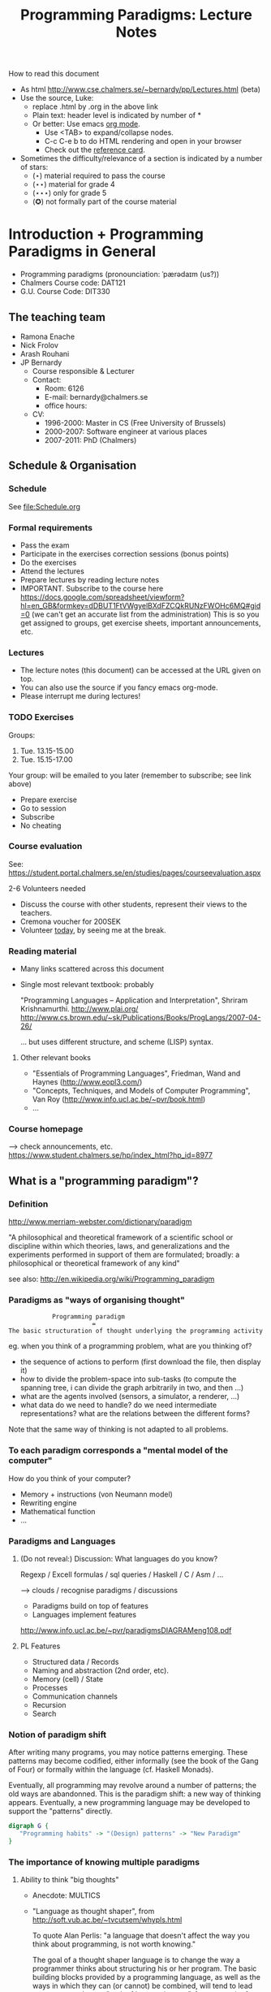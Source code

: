 #+TITLE: Programming Paradigms: Lecture Notes
#+EMAIL: bernardy@chalmers.se
#+STYLE: <link rel="stylesheet" type="text/css" href="pp.css" />

How to read this document
 + As html http://www.cse.chalmers.se/~bernardy/pp/Lectures.html (beta)
 + Use the source, Luke: 
   - replace .html by .org in the above link
   - Plain text: header level is indicated by number of *
   - Or better: Use emacs [[http://orgmode.org/][org mode]]. 
     + Use <TAB> to expand/collapse nodes. 
     + C-c C-e b to do HTML rendering and open in your browser
     + Check out the [[http://orgmode.org/orgcard.txt][reference card]].
 + Sometimes the difficulty/relevance of a section is indicated by a number of stars:
   + (⋆) material required to pass the course
   + (⋆⋆) material for grade 4
   + (⋆⋆⋆) only for grade 5 
   + (✪) not formally part of the course material


* Introduction + Programming Paradigms in General

- Programming paradigms
 (pronounciation: ˈpærədaɪm (us?)) 
- Chalmers Course code: DAT121
- G.U. Course Code: DIT330

** The teaching team
+ Ramona Enache
+ Nick Frolov
+ Arash Rouhani
+ JP Bernardy
  - Course responsible & Lecturer
  - Contact:
    - Room: 6126
    - E-mail: bernardy@chalmers.se
    - office hours: 

  - CV:
    + 1996-2000: Master in CS (Free University of Brussels)
    + 2000-2007: Software engineer at various places
    + 2007-2011: PhD (Chalmers)

** Schedule & Organisation
*** Schedule
See file:Schedule.org
*** Formal requirements
- Pass the exam
- Participate in the exercises correction sessions (bonus points)
- Do the exercises
- Attend the lectures
- Prepare lectures by reading lecture notes
- IMPORTANT. Subscribe to the course here
  https://docs.google.com/spreadsheet/viewform?hl=en_GB&formkey=dDBUT1FtVWgyelBXdFZCQkRUNzFWOHc6MQ#gid=0
  (we can't get an accurate list from the administration) This is so
  you get assigned to groups, get exercise sheets, important
  announcements, etc.
*** Lectures
- The lecture notes (this document) can be accessed at the URL given
  on top.
- You can also use the source if you fancy emacs org-mode.
- Please interrupt me during lectures!
*** TODO Exercises
Groups: 

  1. Tue. 13.15-15.00
  2. Tue. 15.15-17.00

Your group: will be emailed to you later (remember to subscribe; see link above)

- Prepare exercise
- Go to session
- Subscribe
- No cheating

*** Course evaluation

See: https://student.portal.chalmers.se/en/studies/pages/courseevaluation.aspx

2-6 Volunteers needed
- Discuss the course with other students, represent their views to the teachers.
- Cremona voucher for 200SEK
- Volunteer _today_, by seeing me at the break.

*** Reading material
- Many links scattered across this document
- Single most relevant textbook: probably

  "Programming Languages -- Application and Interpretation", Shriram Krishnamurthi.
  http://www.plai.org/
  http://www.cs.brown.edu/~sk/Publications/Books/ProgLangs/2007-04-26/

 ... but uses different structure, and scheme (LISP) syntax.

**** Other relevant books

- "Essentials of Programming Languages", Friedman, Wand and Haynes (http://www.eopl3.com/)
- "Concepts, Techniques, and Models of Computer Programming", Van Roy (http://www.info.ucl.ac.be/~pvr/book.html)
- ...

*** Course homepage
 ⟶ check announcements, etc.
https://www.student.chalmers.se/hp/index_html?hp_id=8977
** What is a "programming paradigm"?

*** Definition
http://www.merriam-webster.com/dictionary/paradigm

"A philosophical and theoretical framework of a scientific school or
discipline within which theories, laws, and generalizations and the
experiments performed in support of them are formulated; broadly: a
philosophical or theoretical framework of any kind"

see also: http://en.wikipedia.org/wiki/Programming_paradigm

*** Paradigms as "ways of organising thought"

:             Programming paradigm 
:                        = 
: The basic structuration of thought underlying the programming activity

eg. when you think of a programming problem, what are you thinking of?

- the sequence of actions to perform (first download the file, then
  display it)
- how to divide the problem-space into sub-tasks (to compute the
  spanning tree, i can divide the graph arbitrarily in two, and then
  ...)
- what are the agents involved (sensors, a simulator, a renderer, ...)
- what data do we need to handle? do we need intermediate
  representations? what are the relations between the different forms?

Note that the same way of thinking is not adapted to all problems.

*** To each paradigm corresponds a "mental model of the computer"

How do you think of your computer?

- Memory + instructions (von Neumann model)
- Rewriting engine
- Mathematical function
- ...
  
*** Paradigms and Languages
**** (Do not reveal:) Discussion: What languages do you know? 

Regexp / Excell formulas / sql queries / Haskell / C / Asm / ...

 ⟶ clouds / recognise paradigms / discussions

- Paradigms build on top of features
- Languages implement features

http://www.info.ucl.ac.be/~pvr/paradigmsDIAGRAMeng108.pdf

**** PL Features
- Structured data / Records
- Naming and abstraction (2nd order, etc).
- Memory (cell) / State
- Processes
- Communication channels
- Recursion
- Search

*** Notion of paradigm shift
After writing many programs, you may notice patterns emerging. These
patterns may become codified, either informally (see the book of the
Gang of Four) or formally within the language (cf. Haskell Monads).

Eventually, all programming may revolve around a number of patterns;
the old ways are abandonned.  This is the paradigm shift: a new way of
thinking appears. Eventually, a new programming language may be
developed to support the "patterns" directly.

#+begin_src dot :file shift.svg :cmdline -Kdot -Tsvg
digraph G {
   "Programming habits" -> "(Design) patterns" -> "New Paradigm"
}
#+end_src

#+results:
[[file:shift.svg]]

*** The importance of knowing multiple paradigms
**** Ability to think "big thoughts"
- Anecdote: MULTICS
- "Language as thought shaper", from http://soft.vub.ac.be/~tvcutsem/whypls.html

  To quote Alan Perlis: "a language that doesn't affect the way you
  think about programming, is not worth knowing."
  
  The goal of a thought shaper language is to change the way a
  programmer thinks about structuring his or her program. The basic
  building blocks provided by a programming language, as well as the
  ways in which they can (or cannot) be combined, will tend to lead
  programmers down a "path of least resistance", for some unit of
  resistance. For example, an imperative programming style is definitely
  the path of least resistance in C. It's possible to write functional C
  programs, but as C does not make it the path of least resistance, most
  C programs will not be functional.

  Functional programming languages, by the way, are a good example of
  thought shaper languages. By taking away assignment from the
  programmer's basic toolbox, the language really forces programmers
  coming from an imperative language to change their coding habits. I'm
  not just thinking of purely functional languages like
  Haskell. Languages like ML and Clojure make functional programming the
  path of least resistance, yet they don't entirely abolish
  side-effects. Instead, by merely de-emphasizing them, a program
  written in these languages can be characterized as a sea of
  immutability with islands of mutability, as opposed to a sea of
  mutability with islands of immutability. This subtle shift often makes
  it vastly easier to reason about the program.

  Erlang's concurrency model based on isolated processes communicating
  by messages is another example of a language design that leads to
  radically different program structure, when compared to mainstream
  multithreading models. Dijkstra's "GOTO considered harmful" and
  Hoare's Communicating Sequential Processes are pioneering examples of
  the use of language design to reshape our thoughts on programming. In
  a more recent effort, Fortress wants to steer us towards writing
  parallel(izable) programs by default.

  Expanding the analogy with natural languages, languages as thought
  shapers are not about changing the vocabulary or the grammar, but
  primarily about changing the concepts that we talk about. Erlang
  inherits most of its syntax from Prolog, but Erlang's concepts
  (processes, messages) are vastly different from Prolog's (unification,
  facts and rules, backtracking). As a programing language researcher, I
  really am convinced that language shapes thought.

**** Altenative paradigms in the industry:
- "Excell is the most used programming language"
- SQL is mostly functional (relational)
- F# officially supported by MicroSoft
- Exponential growth of Erlang / Haskell

**** (✪) Fun reading on the importance of using the right language:
http://tauday.com/

** Outline of the course
*** Brief exposition of each paradigm

Can I teach you so 5 differrent ways of thinking in 7 weeks? 
Each of these would require major rewiring of your brain. Difficult!
But fear not... Other courses are available:

- Functional ("introduction to functional programming" TDA555)
- Imperative ("machine-oriented programming" EDA480)
- Concurrent ("concurrent programming" TDA381)
- Object oriented ("Object oriented programming" DAT042)
- Logic (?)
*** (Some) Transformations between paradigms
*This is the focus of the course.*
*** Learning outcomes
**** Awareness of multiple paradigms
First questions of the design phase: "How should I think about this
problem? (Do I know a paradigm suitable to express the solution?)"
**** Recognise "encoded" thoughts:
***** what is the natural paradigm
***** decode them
**** Encode thoughts expressed in a paradigm in another one

**** The exam questions will be similar to exercises
Note in particular that exercises are integral part of the course material.

* Prelude: A crash course on types

Types are essential to get a quick overview of what a program is
"about". Very useful when facing abstract programs! Hence, they are
important in this course since some paradigms have high "expression
power".

Here I use the colon ':' to denote the typing relation. 

*** Some examples:

1. 0 : Int
2. 1 : Int
3. 'c' : Char
4. "hello" : String
5. (1/2) : Rational

*** Paramerisation of programs / Abstraction / Function types

Take a simple value like this:

:    greetMe = "Hello, Jean-Philippe! How are you today?" 
:    greetMe : String


That's very useless as a program! We want to be able to greet more
than one person, and parametrize (or abstract) over the name of the
person greeted:


:    greet(name) = "Hello, " ++ name ++ " How are you today?" 


The above makes sense only when 'name' is a string, and in that case
greet(name) is a string. 

:    name : String    ⊢    "Hello, " ++ name ++ " How are you today?" : String

We can then deduce that "greet" is a function taking a string into a
string, written formally as follows:

:   greet : String → String

*** Trivia: types of the following
1. factorial : ?  
2. π : ?  
3. sin : ?
4. × : ?   (multiplicaton)
5. derivative : ? (or ∫ : ?) (review this question after FP paradigm...)
   - hint: remember that derivative maps sin to cos.
* Imperative programming
** Paradigm

1. do this
2. then do that
3. then do some otherthing 
4. if not done, then repeat 2. and 3. 

(cf. cookbook...
   ... for beginner cooks :)

*** Computing model
"von neumann" model of the computer:

- Memory cells
- Program (assignments, arithmetic, logic, (conditional) jumps)

** Example

*** Gotos

#+begin_example
   -- Assume A : list of sortable items

   begin:
        swapped = false
        i := 1;
   loop:
        if A[i-1] <= A[i] goto no_swap
        swap( A[i-1], A[i] )
        swapped = true
   no_swap:
        i := i+1
        if i < n then goto loop
        if swapped goto begin
#+end_example

*** Loops & Ifs

#+begin_example
   -- Assume A : list of sortable items

      while swapped
        swapped = false
        for each i in 1 to length(A) - 1 inclusive do:
          if A[i-1] > A[i] then
            swap( A[i-1], A[i] )
            swapped = true
          end if
        end for
#+end_example

*** Wrapping in a procedure for good measure
#+begin_example
    procedure bubbleSort( A : list of sortable items )
      do
        swapped = false
        for each i in 1 to length(A) - 1 inclusive do:
          if A[i-1] > A[i] then
            swap( A[i-1], A[i] )
            swapped = true
          end if
        end for
      while swapped
    end procedure
#+end_example

** Discussion: When are gotos appropriate?
extra reading: "goto statement considered harmful", E. G. Dijkstra
http://portal.acm.org/citation.cfm?id=362947

** Transformation: Loops ⟶ Gotos

*** Source: 
#+begin_example
while cond do
  body
#+end_example

*** Target
#+begin_example
test:
  p := cond
  if p goto done
  body
  goto test
done:
#+end_example

*** Exercise (⋆)
Translate the following to explicit gotos:
1. 
#+begin_example
do
   body
until cond
#+end_example
2. bubbleSort

** Transformation: If then else ⟶ Gotos
*** Source
#+begin_example
if cond then
  part1
else
  part2
#+end_example
*** Target
#+begin_example
  p := not(cond)
  if p then goto label2
  part1
  goto done
label2:
  part2
done:
#+end_example
*** Exercise (⋆⋆)

Do the same job with the switch/case construct.

** Reverse transformation? (Gotos ⟶ Loops)

No general form! (You must be creative)

** Passing by reference 
*** Reminder: References (aka. pointers)
**** Addresses
Assume:

#+begin_example
 x : Integer
#+end_example

Then

#+begin_example
 addressOf(x) : PointerTo Integer
#+end_example
   ≃ where in the memory is the variable x

hence:
: addressOf : Integer → PointerTo Integer

**** "De-reference"

Assuming
: p : PointerTo Integer
Then
: variableAt(p) : Integer

Hence:
: variableAt : PointerTo Integer → Integer 

**** Trivia: whats the meaning of addressOf(addressOf(x))?
 ⟶ none! because addressOf(x) is just a value, there is no location for it in the memory.
**** Exercise (⋆)
re-write the above in C syntax
*** Example
**** Source:

(Supposing the language supports passing arguments by reference:)


: increment(by ref. x : Int)
:   x := x + 1

with a call

: increment(y)

**** Target

(Assuming the language supports pointers:)

: increment(x : PointerTo Int)
:  variableAt(x) := variableAt(x) + 1

and the call

: increment(addressOf(y))
*** Question: Why is passing by reference useful?
- "expressive power" : you can factor out parts of the computation that update any (sub-part of) the state
- save time : no need to copy around things

*** Exercise: Does Java use call by reference? 
  Show example(s) that says yes/no
  
** Transformation: inlining procedures
*** Source
#+begin_example
procedure g(x,y)
  x := x + y

procedure f(x,y)
  g(x,y)
  x := x + 1
  g(y,x)

f(a,b)
#+end_example

*** Intermediate

#+begin_example
procedure f(x,y)
  x := x + y
  x := x + 1
  y := y + x


f(a,b)
#+end_example

*** Final

#+begin_example
a := a + b
a := a + 1
b := b + x
#+end_example

*** Question: What happens when the original program is recursive?
** Transformation: Procedures ⟶ Gotos & Variables
Source:
#+begin_example
function sqrt(x : Float) : Float
  result := x / 2 
  while distance (result * result, x) > ε
    -- Newton approx to refine the result
    ...
  return result;

-- the calls:
sqrt(12345)
...
...
sqrt(6789);
#+end_example

Target:
#+begin_example
sqrt:
-- argument in global variable 'sqrtArgument'
sqrtResult := sqrtArgument / 2;
-- And then newton algorithm 
...
...
-- at this point, sqrtResult contains the result.
goto sqrtCaller;

sqrtArgument := 12345;
sqrtCaller := out1;
goto sqrt;
out1:
...
...
sqrtArgument := 6789;
sqrtCaller := out2;
goto sqrt;
out2:
#+end_example

*** Trivia: What happens when the original program is recursive?

- Loop (dynamic)
- variables: a mess...
** Transformation: Explicit stack
*** 1st example: factorial.
Translation of a recursive call:
 - push local variables on a stack
 - set caller
 - goto
 - pop local variables

#+begin_example
function fact (n:Int)
  if n = 0 then
    return 1
  else
    return n * fact(n-1)
#+end_example

Straightforward application of rules:


#+begin_example
-- Call to 'fact'
caller := out;
n := 12;
goto fact;
out:

...
...

-- Definition of 'fact':
fact:
if n = 0 then
  result := 1;
  goto caller;
else 
  push(n,caller);         -- save locals         \
  caller := continue;     -- remember caller      |
  n := n-1;               -- set arguments        |    This is the translation
  goto fact;              -- jump                 |        of the call  'fact(n-1)'
continue:                                         |
  pop(n,caller);          -- restore locals       /
  result := n * result;   -- result (on the rhs of :=) is the result of the recursive call.
  goto caller;            
#+end_example

*** 2nd example: factorial (alternative algorithm)
**** Source
#+begin_example
function fact (n:Int,acc:Int)
  if n = 0 then
    return acc
  else
    return fact(n-1,n * acc)
#+end_example
**** Question: explain the algorithm.
**** Target (by straightforward application of rules)
#+begin_example
fact: -- n,acc,caller are defined here.
if n = 0 then
  result := acc;
  goto caller;
else
  push (n,acc,caller)
  acc := acc * n;
  n := n-1;
  caller := continue;
  goto fact;  
  continue:
  pop (n,acc,caller)
  result := result; -- just forward the result of the recursive call.
  goto caller;
#+end_example
**** Improvement:
But:
 - The local variables are saved for nothing: they are not used after they are popped!
 - The result := result statement is useless.

Hence we obtain:

#+begin_example
fact: -- n,acc,caller are defined here.
if n = 0 then
  result := acc;
  goto caller;
else
  push (caller)
  acc := acc * n;
  n := n-1;
  caller := continue;
  goto fact;  
  continue:
  pop (caller)
  goto caller;
#+end_example

What is the effect of the following?

:  push (caller)
:  caller := continue
:  goto fact

It fact, it is the same as 

:  goto fact

Indeed, after returning to "continue", the caller will just be popped
from the stack; and we'll jump to it.  This would also be done by the
normal "goto caller" return statement if we had not overwritten the
caller with continue.


Hence, the stack can be removed altogether! This is called /tail-call optimisation/. Why?


We get:
#+begin_example
acc := 1;
caller := out;
goto fact
out:

fact:
if n = 0 then
  result := acc;
  goto caller;
else
  acc := n * acc; -- note the order of assignments
  n := n-1;
  goto fact:
#+end_example

**** Final version
Finally we can reconstruct a loop:

#+begin_example
acc := 1;
while n /= 0 do
  acc := n * acc;
  n := n-1;
result := acc;
#+end_example

** Exercises
1. Derecursify tree traversal (⋆⋆)
   - Do you really need a stack? (⋆⋆⋆) (hint: you can update the tree as you go)
2. Derecursify the [[http://en.wikipedia.org/wiki/Ackermann_function][Ackermann function]] (⋆)
* Interlude: Garbage Collection
aka. Automatic memory management
The memory is freed automatically for you! (Magic!?)

- Allows for much easier OOP
- Practically impossible to do FP/Logic without it
* Object-oriented programming
** Coupling data and related code
*** Toy example: Date

#+begin_example
class Date

  field
    year : Integer
    month : Integer
    day : Integer


  method ShiftByDays(days : Integer);

  constructor ymd(y,m,d : Integer)
  constructor today -- -- query OS for current date


-- Example use:
appointment = today;
appointment.shiftByDays(7);
#+end_example

**** Note: Objects are, almost always, passed by reference.

**** Tranlated into plain records + procedures

#+begin_example
record Date
  Year : Integer
  Month : Integer
  Day : Integer
  
function today : Date;

procedure ShiftByDays(this : Date by reference; days : Integer);
-- Why is "by reference" important?

-- Example use:
appointment = today;
shiftByDays(appointment,7);
#+end_example

** Encapsulation 

mechanisms to make the fields private

*** Paradigm Shift: Abstract Data Type (ADT) 
 - Example: "stack", "priority queue", ... from your data structures course
 - Every data type comes with a specification
 - ... maybe in the form of _unit tests_
 - Notion of data-invariant
 - Advantage: it's easy to change representation of data

 - Note: not every piece of data fits the ADT model. 
   Example: "Person" record.
 - Dogma: never any direct field access (cf. "set" and "get")

** Inheritance
*** Toy example:

#+begin_example
class Animal
  method Pet
     print "Undefined"

class Dog inherits Animal
  method Pet
     print "Shake tail"

class Cat inherits Animal 
  method Pet
     print "Mew"


procedure Test(c : Animal)
  c.Feed

Test(new Dog);
Test(new Cat);
#+end_example

*** Transformation: embed method pointers

The above example gets translated as follows:

#+begin_example
record Animal
  field
    Pet : function;


record Dog 
  field
    Pet : function;

procedure petDog(this : Dog);
  print "Shake tail"  -- (1)


function createDog : Dog
  return new Dog(pet = petDog);  
    

record Cat
  field 
     Pet : function;

procedure petCat(this : Cat);
  print "Shake tail"


function createCat : Cat
  return new Cat(pet = petCat);  


procedure Test(c : Animal by reference)
  c.Pet; -- (1)


Test(cast<Animal> createDog); -- (2)
Test(cast<Animal> createCat); -- (2)
#+end_example

**** Question: what happens on line (1)

- 'c.Pet' is a function pointer;
- the function stored in that variable is called.
- if c.Pet has been correctly set, either dog/cat case will be called.

**** Question: why are the casts (2) valid?
The layout of the parent class is exactly the same as that of the subclass.
(In general, there can be more fields/methods in the subclass, found _after_ the fields of the top class)
 
**** Liskov substitution principle and Polymorphism

if class B inherits class A, then, for any x,

:   x : B  ⇒  x : A

This means that 

1. 'x' has multiple types 

2. Whenever a function 'f' for type 'A', one can pass a value of type
   'B'. By deriving from 'A', a lot of code is automatically ready to
   work with 'B'.  (Inheriting from 'A' make the function 'f' more
   useful.)

This is one instance of an important phenomenon: /polymorphism/. The
kind of polymorphism linked with inheritance is /inclusion
polymorphism/. Recall the definition of set-inclusion:


:         B ⊆ A     iff     x ∈ B  ⇒  x ∈ A


Read (✪) more about polymorphism on Wikipedia.  (I prefer the
article on [[http://en.wikipedia.org/wiki/Polymorphism_(computer_science)][polymorphism]],
http://en.wikipedia.org/wiki/Liskov_substitution_principle is badly
written)

*** Exercises 
Apply the transformation on each of the following examples:

- call the function 'Vocalise' by default in the 'Pet' method
- add a StrayCat subclass which: 
  + scratches instead of meowing;
  + counts of the number of wounds inflicted.

*** What happens when functions have arguments?
In many languages, the type of the arguments of derived functions must
be the SAME as that of the overridden function.
**** Contra-variance (⋆⋆)
A perhaps natural expectation is that you could make the arguments
change as the type of the object. Ex.:


: class Additive 
:   method Add(Additive)
: 
: class Integer extends Additive
:   method Add(Integer)

... but in fact this violates the substitution principle!

Exercise: use the above two classes in a way that shows violation of
substitution.

See also the [[http://en.wikipedia.org/wiki/Covariance_and_contravariance_(computer_science)][wikipedia article]].

*** Extension (✪): function tables

- Is the 'pet' function pointer ever modified?
- How can we save space if there are many methods per class? 

⟶ One more indirection!
**** Example
#+begin_example
record AnimalMethods
  Pet : function
  Vocalise : function

record DogMethods
  Pet : function
  Vocalise : function
  
dogMethods = {Pet := petDog, ...}
#+end_example


*** Paradigm Shift

  - Multiple "cases" can be implemented by inheriting a common class
  - Dogma: no "if".
  - Specific behaviour is implemented in derived methods
  
  - Open question: multiple dispatch!

** Reading/Exercise: Javascript prototypes
http://en.wikipedia.org/wiki/ECMAScript_syntax#Objects

** Multiple-inheritance & interfaces
*** Motivation
#+begin_example
class Computer
class Phone
class SmartPhone inherits Computer, Phone
#+end_example


#+begin_example
class Person
class Student
class GradStud inherits Person, Student
#+end_example

1. Better reuse of code (possibly the derived class can use code from
   both its parents)
2. More polymorphism!

*** Diamond problem

#+begin_src dot :file diamond.svg :cmdline -Kdot -Tsvg
digraph G {
   node [shape="record"];
   "Person" [label="{Person | { fields | {name | birthDate | ...}}}"];
   Person -> Student -> "Grad. Student"
   Person -> Teacher -> "Grad. Student"
}
#+end_src

#+results:
[[file:diamond.svg]]

Does a grad student have two names? ... no
BUT some other fields might need to be duplicated, if they have a
function specific to (Student, or Teacher class). (eg. A grad student
has a Boss as a teacher and another boss as a Student)

⟶ Big headache

On an implementation level:

#+begin_example
class Person
  Name
  BirthDate


class Student inherits Person
  CourseGrade
  ...

class Teacher inherits Person
  numberOfStudents 
  ...

class GradStud inherits Student, Teacher
#+end_example
  

What is the record corresponding to GradStud?
If we copy all the fields, we get:

#+begin_example
Name
BirthDate
CourseGrade
Name
BirthDate
numberOfStudents
#+end_example


The record can be casted to Student (as normal, the 3 last fields will
never be accessed by methods in the Student class) or Teacher (by
adding 3 to the pointer).

But what if a method in the class Student updates the BirthDate? Then
there is a problem: the gradstudent will end up with 2 different
names!

*** Interfaces

As it is often the case, the issue appears only if the shared class
has mutable fields. An important case of immutable fields are methods
(their code is fixed once an for all for a class). Hence the notion of
/Interface/: a class without fields. In Java, there is special support
for interfaces, and one can inherit many of them.

Interfaces:
 - ✓ polymorphism 
 - × code-reuse    

**** Exercise (⋆⋆)
Modify the translation above to support interfaces

**** Exercise (✪)
Translation of interfaces via method tables.

** Forward reference: ``objects are poor man's [[closures]]''
 Note the similarity between objects and closures: they are both
 encoded as state/environment + fct. pointer.
** TODO Traits & Objects as fixpoints (✪)
* Functional programming
** Reading (as necessary to understand Haskell syntax): "Learn you a Haskell, for great good!"
http://learnyouahaskell.com/

** A bit of syntax

*** Function definitions
Similar to mathematical notation:

: minimum (x,y) = if x < y 
:                   then x
:                   else y


*** (λ) abstractions / local functions

In the literature:

: minimum = λ(x,y). if x < y 
:                       then x
:                       else y


In Haskell:

: minimum = \(x,y) -> if x < y 
:                       then x
:                       else y

*** Application BINDS TO THE LEFT.
- No need for parentheses:
  : f x   ==  f(x)
- Left leaning:
  : f x y == (f x) y  ==  (f(x))(y)

** Algebraic Types
   
If A and B are data types, then...

- what is  A + B ?
  + similar to union in C (what is the difference?)

- what is A × B ?
  + similar to records in C (difference?)


Let's count the number of inhabitants of the type:

:    #(A + B) = #A + #B
:    #(A × B) = #A × #B

To "bootstrap" we also need types 0 (empty type, unit of +) and 1 (singleton, unit of ×)

*** Trivia (✪): what is A → B, algebraically ?
*** Examples

: Bool = 1 + 1

Giving a name to the cases:

: Bool = (True : 1) + (False : 1)

In Haskell syntax:

: data Bool = True | False

Lists can be defined as follows, using _recursion_:

: List a = (Nil : a) + (Cons : a × List a)


Haskell syntax:

: data List a = Nil a | Cons a (List a)

*** Exercises
 - define an algebraic type for binary trees (⋆)
 - define an algebraic type for arithmetic expressions (⋆)
   - simple interpreter for the above type (⋆)
*** Transformation: Algebraic data type ⟶ inheritance

- ×: supported by records
- +: one can use inheritance to implement sum types, as follows.

#+begin_src haskell
data List a = Cons a (List a) | Nil

fold k f Nil = k
fold k f (Cons a xs) = f a (fold k f xs)
#+end_src

#+begin_example
interface List<A> {
  B fold<B>(B k¸ Function<A,B> f)
}

class Cons<A> extends List<A> {
  A head;
  List<A> tail;

  B fold<B>(k,f) {
    return f.apply(head,xs.fold(k,f));
  }
}

class Nil<A> extends List<A> {
 -- no field
 
  B fold<B>(k,f) {
    return k;
  }
}

-- missing aspect: one should not allow to implement other instance of the List interface.
#+end_example

**** Remark: the expression problem

- In an OO language such as Java, it is convenient to add new cases to
  sum types, but it is cumbersome to add a new algorithm. (In the
  above example, 'fold' is scatered among 3 classes/interfaces)
- In a language such as Haskell, it is convenient to add a new
  algorithm (the fold function is localised at a single place), but
  cumbersome to add a case in a sum type (why?).

** Higher-order functions
*** Example: fold (sometimes called reduce)

Consider the following function, to sum the elements in a list:
#+begin_src haskell
sum Nil          = 0
sum (Cons x xs)  = x + sum xs
#+end_src

Consider now the following function, which multiplies the elements in
a list:
#+begin_src haskell
product Nil         = 1
product (Cons x xs) = 1 * product xs
#+end_src

*Same pattern ⟶ Abstract out the difference ! (Parameterize)*

Exercise: fill in the question mark in the following snippet
#+begin_src haskell
foldr :: (a -> b -> b) -> b -> [a] -> b
foldr = ?
#+end_src
such that

: sum     xs = foldr (\x y -> x + y) 0 xs
and
: product xs = foldr (\x y -> x * y) 1 xs


- Notes
  + I give some help by writing the type of the foldr function; but 
    you can ignore it for now.
  + 'foldr' is a function taking another function in parameter: a
    higher order function.

*** Example: map

Consider these two examples:
: multiplyBy n Nil = Nil
: multiplyBy n (Cons x xs) = Cons (n*x) (multiplyBy n xs)

: squareAll n Nil = Nil
: squareAll n (Cons x xs) = Cons (x^2) (squareAll n xs)


Capture the pattern in the following 
: map :: (a -> b) -> List a -> List b
: map f xs = ?

*** Polymorphism comes back (⋆⋆⋆)

Note that, both in foldr and map, by abstracting over the functions to
apply on the elements on the list, the resulting code is also
abstracted from the /type/ of the elements in the list. That is, (eg.)
map works on lists of /anything/, as long as the type of function that
we pass to map (1st argument) matches. This is captured formally in
the type of map.

Effectively, map has mutliple types. Because the type is parameterized
over any types (a,b), this is called /parametric polymorphism/.

*** Exercise (⋆)

- write a function that does the dot-product of two vectors;
- then /abstract/.
- Can you find the function you created in the Haskell Data.List
  module? (⋆⋆)

*** Reading: 
"Can Programming Be Liberated From the von Neumann Style?", John
Backus, 1977 Turing Award Lecture
http://www.thocp.net/biographies/papers/backus_turingaward_lecture.pdf
(recommended to read up to p. 620).

** Removing Higher-Order functions
*** Transformation: Inlining higher-order functions

Example/Exercise: from "filter/map" to for loop...

This transformation is essentially the inverse of abstraction.

#+begin_src haskell
map : (a -> b) -> List a -> List b
map f xs = case xs of 
   [] ->  []
   (x:xs) -> f x : map f xs

multiply n xs = map (\x -> x * n) xs
#+end_src

Substitute the formal parameter 'f' by its argument '(\x -> x * n)' in
the code of 'map' (this is called β-recuction):

#+begin_src haskell
multiply n xs = case xs of
    [] ->  []
    (x:xs) -> (\x -> x * n) x : map (\x -> x * n) xs
#+end_src

But we know that multiply n xs == map (\x -> x * n) xs

#+begin_src haskell
multiply n xs = case xs of
    [] ->  []
    (x:xs) -> (\x -> x * n) x : multiply n xs
#+end_src

β-reduce again:

#+begin_src haskell
multiply n xs = case xs of
    [] ->  []
    (x:xs) -> x * n : recursiveCall f xs
#+end_src

Downside: 
- explosion of the code size
- maybe impossible! (eg. the code of map is not available -- map itself is abstract)

*** Transformation: Defunctionalisation (explicit <<closures>>)
**** Example
- Source
#+begin_src haskell
map : (a -> b) -> List a -> List b
map f [] = []
map f (x:xs) = f x : map f xs

multiplyBy n = map (\x -> x * n) 
#+end_src

- Target
#+begin_src haskell
map : Closure -> List a -> List b
map f [] = []
map f (x:xs) = apply f x : map f xs

multiplyBy n = map (Multiply n)

apply (Multiply n) x = x * n

data Closure = Multiply Int | ...      -- (ref:closure definition)
#+end_src

The trick is to replace each function argument by a data-type. The
constructors of the data type are made to represent the possible
arguments.

Note that there may be more kind of closures, so there may be more
cases in [[(ref:closure definition)]].

**** Read: 
http://en.wikipedia.org/wiki/Closure_(computer_science)


**** Exercise (⋆⋆): Implement the above example C. 
Hint: Instead of a 'tag', use a function pointer.

....

Note the similarity with [[objects]]!

**** Exercise: Implement the above example Java
Hint: Instead of a tag, make a derived class ('apply' is a method)

** Transformation: Explicit State

- Can we represent imperative program without using side effects?
- Idea: pass around the "state of the world" explicitly
- Functions are transformed as follows:

:  print : () -- in an imperative language, the state is implicit

:  print : State -> State × () -- after making the state explicit



Assuming the "state of the world" is only the contents of the output
file, then print does what?


*** Exercise: implement "safePrint" functionally...

#+begin_example
procedure safePrint(line) : ErrorCode
  if outOfInk then
    return -1
  else
    print(line)
#+end_example

... given the imperative function

: outOfInk : Bool

**** Questions
 1. What is the type of outOfInk in the functional representation ?
 2. What is the translation ?

*** Imperative syntax in Haskell

'IP a' = type of imperative programs returning a value of type a.

: type IP a = State -> State × a

Generic way to sequence two 'IP a':

#+begin_src haskell
andThen : IP a -> IP b -> IP b
f `andThen` g = \s0 -> let (s1,a) = f s0
                           (s2,b) = g s1
                       in  (s2,b)
#+end_src

But what if the 2nd program uses the returned value of the 1st?
Then (in general) the 2nd program must depend on 'a':

#+begin_src haskell
andThen : IP a -> (a -> IP b) -> IP b
f `andThen` g = \s0 -> let (s1,a) = f s0
                           (s2,b) = g a s1
                       in  (s2,b)
#+end_src

If you _can_ define a function with the above type, then Haskell gives
you special syntax for imperative programming. If you give:

#+begin_src haskell
instance Monad IP where
  (>>=) = andThen
  return x = -- when x does not depend on the state:
#+end_src

Then the following is valid:

#+begin_src haskell
  safePrint line = do
    condition <- outOfInk  
    if outOfInk 
      then return -1
      else do print line
              return 0
#+end_src
            
In fact, the meaning of "imperative" is given by that function -- andThen in our case:

#+begin_src haskell 
safePrint line = 
  outOfInk `andThen` \condition ->
  if outOfInk 
    then return -1
    else print line `andThen` \() ->
         return 0
#+end_src

** Transformation: Currification

#+begin_example
f : (A × B) → C
f = ...

g : A → (B → C)
g a = \b -> f (a,b)

h : (A × B) → C
h (a,b) = g a b
#+end_example

Remark: f ≡ h

*** Note: try to read A → B as B^A
... then, what is currification?
**** Extra: can you implement other algebraic laws?

** Paradigm shift: HOT!
Higher-Order and Typed
- Any part of a function can be abstracted over (before one could not abstract over functions)
  + Possibility to make the code more clear
  + Good for reuse!
- Types capture a coarse-grained meaning of each function
  + One does not get lost in keeping track of details (so easily)
  + Can use function types to represent objects that were before complex data structures.
    - example: A set can be represented by its characteristic function
    - There are tradeoffs (performance!)
- Further reading (⋆) 
   + Haskell vs. Ada vs. C++ vs. Awk vs. ... ─ An Experiment in Software Prototyping Productivity
   + especially, sec. 6.1, 7, 8
   + http://citeseerx.ist.psu.edu/viewdoc/download?doi=10.1.1.117.1208&rep=rep1&type=pdf

** Purity and its Consequences

Did you know that side effects...
 - are a common source of bugs?
 - make testing difficult?
 - make reasoning difficult?
 - make parallelizing diffcult?
 - cause cancer?

*** Referential transparency

| Concept                | Example |
|------------------------+---------|
| Mathematical function  | sin     |
| Function in (say) Java | getChar |

The behaviour of sin depends only on its arguments; whereas the
behaviour of getChar depends on an (implicit) environment.

*** Testing is MUCH easier

- no guesswork to know what a function depends on
- can (relatively) easily explore the input space of the function

*** More optimisations possible (which ones?)
*** Easier concurrency (cf. Erlang)

:    x = 0
:    x = x+1 |in parallel with| x = x + 1
  
    Value of x ?     

*** Sharing is ALWAYS safe! (see in a moment)

*** Possible to use laziness  (see in a moment)

** TODO Copying and sharing

Example: tree update

** Laziness

*** Question: How much memory is used by map?
Assuming

- l : List Int
- length l = n

How much is consumed by:

    : map (+1) l

**** Same question, but assume that only the 1st element of the new list is used in the rest of the program

**** Same question, but assume 'l' is no longer used in the rest of the program.

⟶ Some say: "in Haskell, lists are a _control structure_".

** Paradigm shift: composition of transformations

- When writing a search function, the programmer can ALWAYS (and ONLY)
  return a list of ALL possible results.

- Programs can be understood as 

- Dogma: no side effect (eg. no global state)

*** Trivia: what is the most used lazy language?
- Probably SQL!
- But remember also unix-shell pipes:
  
   cat /etc/password | grep 'group=admin' | head 

*** Read: _Why functional programming matters_, J. Hughes.

** Transformation: explicit thunks

First, let us define a spine-strict list.  One can have strict
structures in Haskell, by annotating constructors with an exclamation
mark.  For [[file:Strict.hs][example]]:
#+INCLUDE "Strict.hs" src haskell

It's possible to recover laziness by introduction of /explicit thunks/:
#+INCLUDE "Lazy.hs" src haskell

*** Question: What if we want to encode laziness in an imperative language?
- First introduce explicit thunks,
- Then transform them into closures!

* Concurrent programming
** Disclaimer: Concurrent programming ≠ Parallel programming

Parallel programming = expose (lack of) dependencies between parts of
the computation, so that the computer can run subtasks in parallel.

Concurrent programming = spawn independent processes, which live
independent lives (dependencies might come, but "after the fact").

In summary:
- parallelism: SPEED!
- concurrency: distribution, redundancy, ...

** Motivation: the world is concurrent
#+begin_quote
The world is concurrent

Things in the world don't share data

Things communicate with messages

Things fail                                      ⟵ the part we will not discuss in this course
#+end_quote
  — Joe Armstrong 
       (After his 7th victory in Tour de France)
** Process
A process is an independent thread of computation. In Haskell, we can
create new processes using Control.Concurrent.forkIO.

For [[file:Process.hs][example]]:
#+INCLUDE "Process.hs" src haskell

*** Exercise (⋆)
- Run the above example
- What is the output?
** Channel
A channel is a medium for communication between processes. In Haskell,
channels can be created with the newChan function. (Note that the
channel is polymorphic, you may need to force the type to what you
need.)  For [[file:Channel.hs][example]], in the following snippet, two processes
communicate via a channel (c).
#+INCLUDE "Channel.hs" src haskell
*** Exercise:
Execute each line of the main function in ghci, and try to guess what
will happen.
** Transformation: variable-managing process
Reading/Writing to a channel is a harmless kind of side effect... Or is it?
+ Yes!
  - Nothing is "overwritten"
  - in particular the integrity of data structures in never
    compromised.
+ No!
  - Referential transparency is broken
  - reading from a channel is not a proper function

In fact, one can simulate an updatable variable using channels and
processes. file:CSPVariable.hs
#+INCLUDE "CSPVariable.hs" src haskell

*** Exercises
- Use newVariable, set and get in the ghci prompt.
- How many processes are running?
- Transform the handler function to do a sum instead of overwriting
  when 'set' is called.
- Can you change the program so that the get command does not need to
  create a channel? (⋆⋆)
- Write a "bank account" handler function.

** Transformation: explicit continuations
*** What is a continuation?
A continuation is simply the part of the program /execution/ that will
take place after some given point.
*** Example
Let us write a trivial server:
#+INCLUDE "Server.hs" src haskell
Same with explicit continuations:
#+INCLUDE "ServerWithContinuations.hs" src haskell

*** Exercise
- How many processes are created in the 1st version of the server?
- How many are created in the transformed version?
- What are the tradeoffs of the transformation?
- (⋆⋆⋆) make continuations explicit closures
- (⋆⋆⋆) Could you write the above server in C? How would you go about
  it?
** Closing
There are more models for concurrency than chanels + processes
(eg. revisions)

** Paradigm shift:
- use ONLY relations (no more functions)
- everything is invertible!
- everything is slow 
  + As far as I know, there does not exist a "sufficiently smart
    compiler" for logic programming yet.
  + restricted to very specific domains
* Logic programming
** Logic: a crash course (✪)
*** Question: what is *a logic*?

  (Sound) rules of reasoning

*** Notion: Proposition:
- A statement (can be true or false).

(A proposition that can be proved is called a theorem.)

**** Closed propositions:
- "Socrates is a man"
- "John Hughes has a tatto on the sole of his left foot"
**** Open propositions:
- "/X/ is a man"
- "John Hughes has a tatto on /X/"

(The above statements _may_ be made true for some value of the (meta-)variable /X/)

*** Notion: Rules
(An axiom is just a rule without premiss)
**** Example: conjunction

#+begin_example
   A        B                   <--- premisses
----------------
      A ∧ B                     <--- conclusion



     A ∧ B
----------------
       A


     A ∧ B
----------------
       B
#+end_example

**** Example: specialisation
#+begin_example
      ∀x. A(x) ⇒ B(x)          A(a)
----------------------------------------
           B(a)
#+end_example


Famously:

#+begin_example
   ∀x. Man(x) ⇒ Mortal(x)          Man(socrates)
 ------------------------------------------------
                   Mortal(socrates)
#+end_example

**** Example(⋆⋆⋆): application (specialisation)


#+begin_example
   ∀x:A ⇒ B(x)          a:A
----------------------------
           B(a)
#+end_example


Famously:

#+begin_example
   ∀x:Man ⇒ Mortal(x)          socrates : Man
 ------------------------------------------------
                   Mortal(socrates)
#+end_example

*** Proof

derive a theorem from a number of axioms, using the rules:

#+begin_example
   axiom1   axiom4                              axiom2
 --------------------- principle           -------------- principle ...
   quux                                         foo
  ----------------------------------------------------------- principle ....
                        bar
#+end_example

** Syntax
In this lecture I use the [[http://en.wikipedia.org/wiki/Curry_(programming_language)][Curry]] syntax. 
(Similar to Haskell, plus a couple extra features)
*** Read (as needed)
   [[http://www-ps.informatik.uni-kiel.de/currywiki/documentation/tutorial][the Curry tutorial]]
*** Interpreter
- Install PAKCS (recommended)
- ... or just use web interface: http://www-ps.informatik.uni-kiel.de/~mh/pakcs/curryinput_c2p.cgi
** Unification

We introduce two new concepts at once:
- Metavariable
- Unification

In Curry, we can declare a metavariable /x/ using the "where /x/ free"
construct.
#+begin_example
f = ... x ... x ....
    where x free
#+end_example

Additionnally, variables declared in patterns are metavariables. /x/
is a metavariable in the following.
#+begin_example
f x = ...
#+end_example

Two (arbitrary) values can be unified using the =:= operator.  On
regular values, =:= behaves as == (equality test). However, if one
side is a metavariable, it /binds/ it.

For example, after 
#+begin_example
  x  =:=  'a'
#+end_example
x is /bound/ to 'a'.

Unification is even more general than that: unification can bind
multiple variables at once. For example, assume the following data type
: data Tree = Leaf Int | Bin Tree Tree

and the (unbound) metavariables x and y. Then, after
: Bin (Leaf x) y =:= Bin (Leaf 1) (Bin (Leaf 2) (Leaf 3))

we have
: x = 1
: y = Bin (Leaf 2) (Leaf 3)

Finally, metavariables can be bound to each other (we say that they
are aliased). That is, if we have
: x =:= y 

and later
: y  =:=  2

then
: x = 2

Note that aliassing is symmetric.


- Terminology: 
  - When a term contains no metavariable, it is sometimes called "a ground
    term".

Note that, in Curry, regular arithmetic works only on ground terms.
: x + 2
:   where x free 
fails

*** Trivia (⋆): what are the bindings after...

 1) 
    : 2 =:= x
 2) 
    : [x,1] =:= [2,y]
 3) 
    : [x,y,z] =:= [w,x,y] 

*** Unification failures

**** Different structures

The query 
: [] =:= [x] where x free
fails because lists on the left and right have rigid, different
shapes.

**** Occurs check

The query
: x =:= (1 : x) where x free
fails, because x cannot be unified with something where occurs.

(✪) Could it make sense to succeed though?

*** A specification of unification 
- A variable which is uninstantiated—i.e. no previous unifications
  were performed on it—can be unified with an atom, a term, or another
  uninstantiated variable, thus effectively becoming its alias. A
  variable cannot be unified with a term that contains it; this is the
  so called occurs check.
- Two atoms can only be unified if they are identical.
- Similarly, a term can be unified with another term if the top
  function symbols and arities of the terms are identical and if the
  parameters can be unified simultaneously. Note that this is a
  recursive behavior.
*** Exercise (⋆⋆⋆)
Write an algorithm implementing the above specification.
*** TODO Implementing unification in an imperative language (a sketch)

Have indirection for meta-variables occurences; indirection for meta
(meta = unbound / ground / meta).  After unifying, overwrite the
meta-variable with its value

*** (✪) Reading
Wikipedia has a [[http://en.wikipedia.org/wiki/Unification_(computer_science)][good article]] on unification.
** Transformation: Functions to relations
From "classic" math: a function is a graph:

:  f : A → B

means

:  f : A × B
:  (x,y₁) ∈ f and (x,y₂) ∈ f   ⇒ y₁ = y₂


We can turn this around and replace functions by graphs.

| source              | target                                                        |
|---------------------+---------------------------------------------------------------|
| f : A → B           | f : A → B → Success                                           |
| definition: f x = y | assert: f x y = y                                             |
| expression: f(x)    | expression: y (new free variable),  with the condition f(x,y) |

In the following [[file:Lists.curry][example]], we see transform the List functions append
and reverse to relations.
#+INCLUDE "Lists.curry" src curry

** Paradigm shift:
- No longer necessary to restrict oneself to relations that describe
  functions.
- Dogma: no more functions, only relations
  + Y = f(X) is replaced by f(X,Y)
  + if X and Y are known, f(X,Y) is a testable proposition
- Provide a number of facts (axioms/rules)
- Let the computer search for an assignment of variables that make
  some statement true (proof)
- Invertible programs
  + if X known, Y is computed (f(X))
  + if Y known, X is computed (f-1(Y))  
  + Compute both directions with one piece of code
  + Very cool!!!! (parser/pretty-printer,
  compiler/decompiler...)
- Sadly, often inefficient
  + Performance of functions inverted using the above receipe can be
    terrible.

** Other example: family tree
#+INCLUDE "Family.curry" src curry
file:Family.curry

** TODO Search
There are sometimes more than one way to satisfy a relation!
*** List of successes
*** Backtracking
manual search       <-->  constraints

http://stackoverflow.com/questions/2280021/logic-variables-support-for-net

* Outlook

The following graph is an overview of all the transformations seen in
the course.

(NOTE: You should know also how to "revert" a transformation!)

#+begin_src dot :file transformations.svg :cmdline -Kdot -Tsvg
digraph G {
   Imperative -> Machine [label="explicit gotos"]
   Imperative -> Machine [label="explicit stack\n(derecursification)"]
   "Object-Oriented" -> Imperative [label="explicit method pointers"]
   Functional -> Imperative [label="explicit closures\n(defunctionalization)"]
   Functional -> Imperative [label="inline higher-order fct."]
   Imperative -> Functional [label="explicit state"]
   Functional -> Functional [label="explicit thunks"]
   Imperative -> Concurrent [label="state-managing process"]
   Concurrent -> Functional [label="explicit continuations"]   
   Functional -> Logic [label="explicit result\n(embedding functions into relations)"]
   Logic -> Functional [label="explicit list of successes"]
}
#+end_src

#+results:
[[file:transformations.svg]]

* Postlude: Where to go from here?
** Exam :)
- re-do the exercises
- exam will be in the same style
** Explore the paradigms you like!
⟶ Take the dedicated courses 
** Invent your own paradigm!
- ... that suits the way you think
- ... that suits your favourite application domain
- → AFP Course
** A lot more to read
- The essence of functional programming (Wadler) — Actually a tutorial on monads.
- Poor man's concurrency monad (Claessen)
- The essence of list comprehensions (Wadler)
- Andre Pang's thesis
- Introduction to programming with shift and reset http://okmij.org/ftp/continuations/index.html#tutorial1
- Transforming failure into a list of successes (Wadler)
- Typed logical variables in Haskell
** Formal study of Syntax, Types, and Semantics
   + Programming Languages Course
   + "Types and Programming Languages", Pierce
   + Types For Proofs And Programs Course




